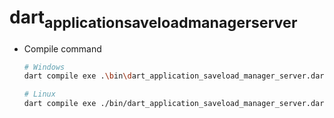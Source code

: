 * dart_application_saveload_manager_server

- Compile command
  #+begin_src bash
# Windows
dart compile exe .\bin\dart_application_saveload_manager_server.dart -o dart_application_saveload_manager_server.exe

# Linux
dart compile exe ./bin/dart_application_saveload_manager_server.dart -o dart_application_saveload_manager_server
  #+end_src
